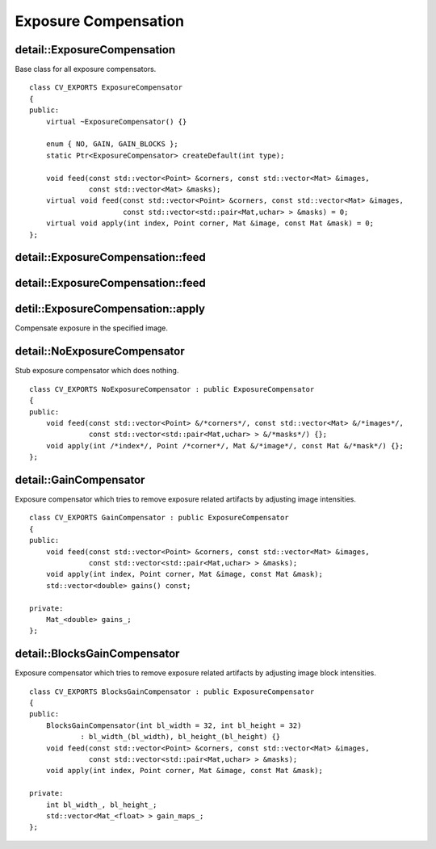 Exposure Compensation
=====================

.. highlight:: cpp

detail::ExposureCompensation
----------------------------
.. ocv:class:: detail::ExposureCompensation

Base class for all exposure compensators. ::

    class CV_EXPORTS ExposureCompensator
    {
    public:
        virtual ~ExposureCompensator() {}

        enum { NO, GAIN, GAIN_BLOCKS };
        static Ptr<ExposureCompensator> createDefault(int type);

        void feed(const std::vector<Point> &corners, const std::vector<Mat> &images,
                  const std::vector<Mat> &masks);
        virtual void feed(const std::vector<Point> &corners, const std::vector<Mat> &images,
                          const std::vector<std::pair<Mat,uchar> > &masks) = 0;
        virtual void apply(int index, Point corner, Mat &image, const Mat &mask) = 0;
    };

detail::ExposureCompensation::feed
----------------------------------

.. ocv:function:: void detail::ExposureCompensation::feed(const std::vector<Point> &corners, const std::vector<Mat> &images, const std::vector<Mat> &masks)

    :param corners: Source image top-left corners

    :param images: Source images

    :param masks: Image masks to update

detail::ExposureCompensation::feed
----------------------------------

.. ocv:function:: void detail::ExposureCompensation::feed(const std::vector<Point> &corners, const std::vector<Mat> &images, const std::vector<std::pair<Mat,uchar> > &masks)

    :param corners: Source image top-left corners

    :param images: Source images

    :param masks: Image masks to update (second value in pair specifies the value which should be used to detect where image is)

detil::ExposureCompensation::apply
----------------------------------

Compensate exposure in the specified image.

.. ocv:function:: void detail::ExposureCompensation::apply(int index, Point corner, Mat &image, const Mat &mask)

    :param index: Image index

    :param corner: Image top-left corner

    :param image: Image to process

    :param mask: Image mask

detail::NoExposureCompensator
-----------------------------
.. ocv:class:: detail::NoExposureCompensator

Stub exposure compensator which does nothing. ::

    class CV_EXPORTS NoExposureCompensator : public ExposureCompensator
    {
    public:
        void feed(const std::vector<Point> &/*corners*/, const std::vector<Mat> &/*images*/,
                  const std::vector<std::pair<Mat,uchar> > &/*masks*/) {};
        void apply(int /*index*/, Point /*corner*/, Mat &/*image*/, const Mat &/*mask*/) {};
    };

.. seealso:: :ocv:class:`detail::ExposureCompensation`

detail::GainCompensator
-----------------------
.. ocv:class:: detail::GainCompensator

Exposure compensator which tries to remove exposure related artifacts by adjusting image intensities. ::

    class CV_EXPORTS GainCompensator : public ExposureCompensator
    {
    public:
        void feed(const std::vector<Point> &corners, const std::vector<Mat> &images,
                  const std::vector<std::pair<Mat,uchar> > &masks);
        void apply(int index, Point corner, Mat &image, const Mat &mask);
        std::vector<double> gains() const;

    private:
        Mat_<double> gains_;
    };

.. seealso:: :ocv:class:`detail::ExposureCompensation`

detail::BlocksGainCompensator
-----------------------------
.. ocv:class:: detail::BlocksGainCompensator

Exposure compensator which tries to remove exposure related artifacts by adjusting image block intensities. ::

    class CV_EXPORTS BlocksGainCompensator : public ExposureCompensator
    {
    public:
        BlocksGainCompensator(int bl_width = 32, int bl_height = 32) 
                : bl_width_(bl_width), bl_height_(bl_height) {}
        void feed(const std::vector<Point> &corners, const std::vector<Mat> &images,
                  const std::vector<std::pair<Mat,uchar> > &masks);
        void apply(int index, Point corner, Mat &image, const Mat &mask);

    private:
        int bl_width_, bl_height_;
        std::vector<Mat_<float> > gain_maps_;
    };

.. seealso:: :ocv:class:`detail::ExposureCompensation`


